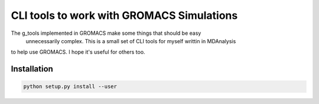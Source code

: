 =============================================
  CLI tools to work with GROMACS Simulations
=============================================

The g_tools implemented in GROMACS make some things that should be easy
 unnecessarily complex. This is a small set of CLI tools for myself writtin in MDAnalysis
to help use GROMACS. I hope it's useful for others too.

Installation
============

.. code::

    python setup.py install --user

